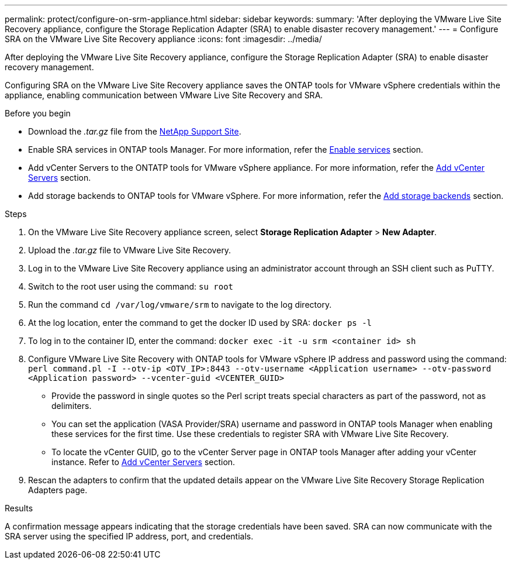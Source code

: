 ---
permalink: protect/configure-on-srm-appliance.html
sidebar: sidebar
keywords:
summary: 'After deploying the VMware Live Site Recovery appliance, configure the Storage Replication Adapter (SRA) to enable disaster recovery management.'
---
= Configure SRA on the VMware Live Site Recovery appliance
:icons: font
:imagesdir: ../media/

[.lead]
After deploying the VMware Live Site Recovery appliance, configure the Storage Replication Adapter (SRA) to enable disaster recovery management.

Configuring SRA on the VMware Live Site Recovery appliance saves the ONTAP tools for VMware vSphere credentials within the appliance, enabling communication between VMware Live Site Recovery and SRA.

.Before you begin

* Download the _.tar.gz_ file from the https://mysupport.netapp.com/site/products/all/details/otv10/downloads-tab[NetApp Support Site].
* Enable SRA services in ONTAP tools Manager. For more information, refer the link:../manage/enable-services.html[Enable services] section.
* Add vCenter Servers to the ONTATP tools for VMware vSphere appliance. For more information, refer the link:../configure/add-vcenter.html[Add vCenter Servers] section.
* Add storage backends to ONTAP tools for VMware vSphere. For more information, refer the link:../configure/add-storage-backend.html[Add storage backends] section.

.Steps
//On vSphere client menu, select NetApp ONTAP tools > Settings > Administrative Settings > Manage Capabilities > Enable Storage Replication Adapter (SRA) 
//Github issue 54

. On the VMware Live Site Recovery appliance screen, select *Storage Replication Adapter* > *New Adapter*.
. Upload the _.tar.gz_ file to VMware Live Site Recovery.
. Log in to the VMware Live Site Recovery appliance using an administrator account through an SSH client such as PuTTY.
. Switch to the root user using the command: `su root`
. Run the command `cd /var/log/vmware/srm` to navigate to the log directory.
. At the log location, enter the command to get the docker ID used by SRA: `docker ps -l`
. To log in to the container ID, enter the command: `docker exec -it -u srm <container id> sh`
. Configure VMware Live Site Recovery with ONTAP tools for VMware vSphere IP address and password using the command: `perl command.pl -I --otv-ip <OTV_IP>:8443 --otv-username <Application username> --otv-password <Application password> --vcenter-guid <VCENTER_GUID>`
[NOTE]
* Provide the password in single quotes so the Perl script treats special characters as part of the password, not as delimiters.
* You can set the application (VASA Provider/SRA) username and password in ONTAP tools Manager when enabling these services for the first time.  Use these credentials to register SRA with VMware Live Site Recovery.
* To locate the vCenter GUID, go to the vCenter Server page in ONTAP tools Manager after adding your vCenter instance. Refer to link:../configure/add-vcenter.html[Add vCenter Servers] section.
// Github issue 100 and 109
. Rescan the adapters to confirm that the updated details appear on the VMware Live Site Recovery Storage Replication Adapters page.

.Results

A confirmation message appears indicating that the storage credentials have been saved. SRA can now communicate with the SRA server using the specified IP address, port, and credentials.
